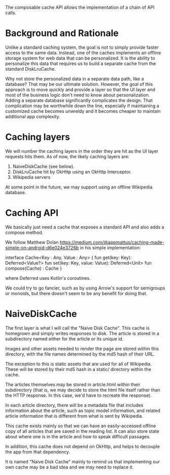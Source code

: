 The composable cache API allows the implementation of a chain of API
calls.

* Background and Rationale

Unlike a standard caching system, the goal is not to simply provide
faster access to the same data. Instead, one of the caches implements
an offline storage system for web data that can be personalized. It is
the ability to personalize this data that requires us to build a
separate cache from the standard DiskLruCache.

Why not store the personalized data in a separate data path, like a
database? That may be our ultimate solution. However, the goal of this 
approach is to move quickly and provide a layer so that the UI layer and most of the
business logic don't need to know about personalization. Adding a
separate database significantly complicates the design. That
complication may be worthwhile down the line, especially if
maintaining a customized cache becomes unwieldy and it becomes cheaper
to maintain additional app complexity.

* Caching layers

We will number the caching layers in the order they are hit as the UI
layer requests hits them. As of now, the likely caching layers are:
1. NaiveDiskCache (see below).
2. DiskLruCache hit by OkHttp using an OkHttp Interceptor.
3. Wikipedia servers

At some point in the future, we may support using an offline Wikipedia
database.

* Caching API

We basically just need a cache that exposes a standard API and also
adds a compose method.

We follow Matthew Dolan
https://medium.com/@appmattus/caching-made-simple-on-android-d6e024e3726b
in his simple implementation:

interface Cache<Key : Any, Value : Any> {
    fun get(key: Key): Deferred<Value?>
    fun set(key: Key, value: Value): Deferred<Unit>
    fun compose(Cache) : Cache
}

where Deferred uses Kotlin's coroutines.

We could try to go fancier, such as by using Arrow's support for
semigroups or monoids, but there doesn't seem to be any benefit for
doing that.

* NaiveDiskCache

The first layer is what I will call the "Naive Disk Cache". This cache
is homegrown and simply writes responses to disk. The article is
stored in a subdirectory named either for the article or its unique
id.

Images and other assets needed to render the page are stored
within this directory, with the file names determined by the md5
hash of their URL.

The exception to this is static assets that are used for all of
Wikipedia. These will be stored by their md5 hash in a static/
directory within the cache.

 The articles themselves may be stored in
article.html within their subdirectory (that is, we may decide to
store the html file itself rather than the HTTP response. In this
case, we'd have to recreate the response).

In each article directory, there will be a metadata file that includes
information about the article, such as topic model information, and
related article information that is different from what is sent by Wikipedia.

This cache exists mainly so that we can have an easily-accessed offline
copy of all articles that are saved in the reading list. It can also
store state about where one is in the article and how to speak
difficult passages.

In addition, this cache does not depend on OkHttp, and helps to
decouple the app from that dependency.

It is named "Naive Disk Cache" mainly to remind us that implementing
our own cache may be a bad idea and we may need to replace it.
